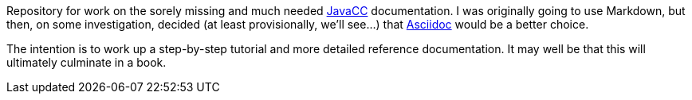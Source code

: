 Repository for work on the sorely missing and much needed https://javacc.com/[JavaCC] documentation. I was originally going to use Markdown, but then, on some investigation, decided (at least provisionally, we'll see...) that https://asciidoc.org/[Asciidoc] would be a better choice.

The intention is to work up a step-by-step tutorial and more detailed reference documentation. It may well be that this will ultimately culminate in a book.
